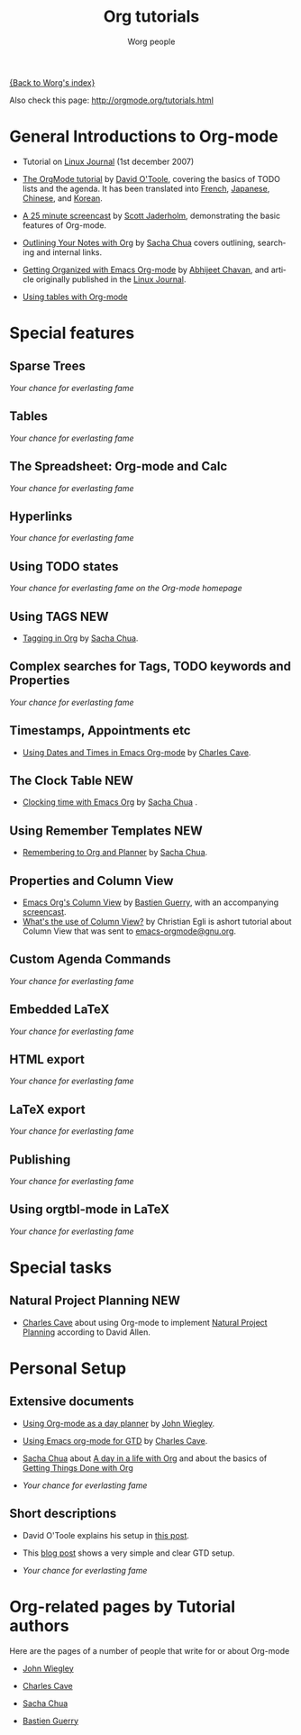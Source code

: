 #+OPTIONS:    H:3 num:nil toc:t \n:nil @:t ::t |:t ^:t -:t f:t *:t TeX:t LaTeX:t skip:nil d:(HIDE) tags:not-in-toc
#+STARTUP:    align fold nodlcheck hidestars oddeven lognotestate
#+SEQ_TODO:   TODO(t) INPROGRESS(i) WAITING(w@) | DONE(d) CANCELED(c@)
#+TAGS:       Write(w) Update(u) Fix(f) Check(c) 
#+TITLE:      Org tutorials
#+AUTHOR:     Worg people
#+EMAIL:      bzg AT altern DOT org
#+LANGUAGE:   en
#+PRIORITIES: A C B
#+CATEGORY:   worg

# This file is the default header for new Org files in Worg.  Feel free
# to tailor it to your needs.

[[file:../index.org][{Back to Worg's index}]]

Also check this page: http://orgmode.org/tutorials.html

* General Introductions to Org-mode

  - Tutorial on [[http://www.linuxjournal.com/article/9116][Linux Journal]] (1st december 2007)

  - [[file:orgtutorial_dto.org][The OrgMode tutorial]] by [[http://dto.freeshell.org/notebook/][David O'Toole]], covering the basics of TODO
    lists and the agenda.  It has been translated into [[http://www.cognition.ens.fr/~guerry/orgtutorialfr.html][French]],
    [[http://hpcgi1.nifty.com/spen/index.cgi?OrgMode%2fOrgTutorial][Japanese]], [[http://hokmen.chan.googlepages.com/OrgTutorial.en-cn.html][Chinese]], and [[http://jmjeong.com/index.php?display=Emacs/OrgMode][Korean]].

  - [[http://jaderholm.com/screencasts.html][A 25 minute screencast]] by [[http://jaderholm.com][Scott Jaderholm]], demonstrating the basic
    features of Org-mode.

  - [[http://sachachua.com/wp/2008/01/18/outlining-your-notes-with-org/][Outlining Your Notes with Org]] by [[http://sachachua.com/wp/][Sacha Chua]] covers outlining,
    searching and internal links.

  - [[http://www.linuxjournal.com/article/9116][Getting Organized with Emacs Org-mode]] by [[http://www.geocities.com/abhijeet_chawan/][Abhijeet Chavan]], and
    article originally published in the [[http://www.linuxjournal.com/][Linux Journal]].

  - [[file:tables.org][Using tables with Org-mode]]

* Special features

** Sparse Trees
   /Your chance for everlasting fame/
** Tables
   /Your chance for everlasting fame/
** The Spreadsheet: Org-mode and Calc
   /Your chance for everlasting fame/
** Hyperlinks
   /Your chance for everlasting fame/
** Using TODO states
   /Your chance for everlasting fame on the Org-mode homepage/
** Using TAGS								:NEW:
   - [[http://sachachua.com/wp/2008/01/04/tagging-in-org-plus-bonus-code-for-timeclocks-and-tags/][Tagging in Org]] by [[http://sachachua.com/wp/][Sacha Chua]].
** Complex searches for Tags, TODO keywords and Properties
   /Your chance for everlasting fame/
** Timestamps, Appointments etc
   - [[http://members.optusnet.com.au/~charles57/GTD/org_dates/][Using Dates and Times in Emacs Org-mode]] by [[http://members.optusnet.com.au/charles57/Creative/][Charles Cave]].
** The Clock Table							:NEW:
   - [[http://sachachua.com/wp/2007/12/30/clocking-time-with-emacs-org/][Clocking time with Emacs Org]] by [[http://sachachua.com/wp/][Sacha Chua]] .
** Using Remember Templates						:NEW:
   - [[http://sachachua.com/wp/2007/10/05/remembering-to-org-and-planner/][Remembering to Org and Planner]] by [[http://sachachua.com/wp/][Sacha Chua]].
** Properties and Column View
   - [[http://www.cognition.ens.fr/~guerry/org-column-view-tutorial.html][Emacs Org's Column View]] by [[http://www.cognition.ens.fr/~guerry/][Bastien Guerry]], with an accompanying
     [[http://www.cognition.ens.fr/~guerry/org-column-screencast.html][screencast]].
   - [[http://thread.gmane.org/gmane.emacs.orgmode/5107/focus%3D5134][What's the use of Column View?]] by Christian Egli is ashort
     tutorial about Column View that was sent to [[http://news.gmane.org/gmane.emacs.orgmode][emacs-orgmode@gnu.org]].
** Custom Agenda Commands
   /Your chance for everlasting fame/
** Embedded LaTeX
   /Your chance for everlasting fame/
** HTML export
   /Your chance for everlasting fame/
** LaTeX export
   /Your chance for everlasting fame/
** Publishing
   /Your chance for everlasting fame/
** Using orgtbl-mode in LaTeX
   /Your chance for everlasting fame/

* Special tasks

** Natural Project Planning						:NEW:
   - [[http://members.optusnet.com.au/charles57/Creative/][Charles Cave]] about using Org-mode to implement [[http://members.optusnet.com.au/~charles57/GTD/Natural_Project_Planning.html][Natural Project
     Planning]] according to David Allen.
   
* Personal Setup

** Extensive documents

  - [[http://johnwiegley.com/org.mode.day.planner.html][Using Org-mode as a day planner]] by [[http://johnwiegley.com][John Wiegley]].

  - [[http://members.optusnet.com.au/~charles57/GTD/orgmode.html][Using Emacs org-mode for GTD]] by [[http://members.optusnet.com.au/charles57/Creative/][Charles Cave]].

  - [[http://sachachua.com/wp/][Sacha Chua]] about [[http://sachachua.com/wp/2007/12/22/a-day-in-a-life-with-org/][A day in a life with Org]] and about the basics of
    [[http://sachachua.com/wp/2007/12/28/emacs-getting-things-done-with-org-basic/][Getting Things Done with Org]]

  - /Your chance for everlasting fame/

** Short descriptions

   - David O'Toole explains his setup in [[http://thread.gmane.org/gmane.emacs.orgmode/4832][this post]].

   - This [[http://www.brool.com/?p=82][blog post]] shows a very simple and clear GTD setup.

   - /Your chance for everlasting fame/

* Org-related pages by Tutorial authors

  Here are the pages of a number of people that write for or about
  Org-mode

  - [[http://johnwiegley.com][John Wiegley]]

  - [[http://members.optusnet.com.au/charles57/Creative/][Charles Cave]]

  - [[http://sachachua.com/wp/][Sacha Chua]]

  - [[http://www.cognition.ens.fr/~guerry/][Bastien Guerry]] 
